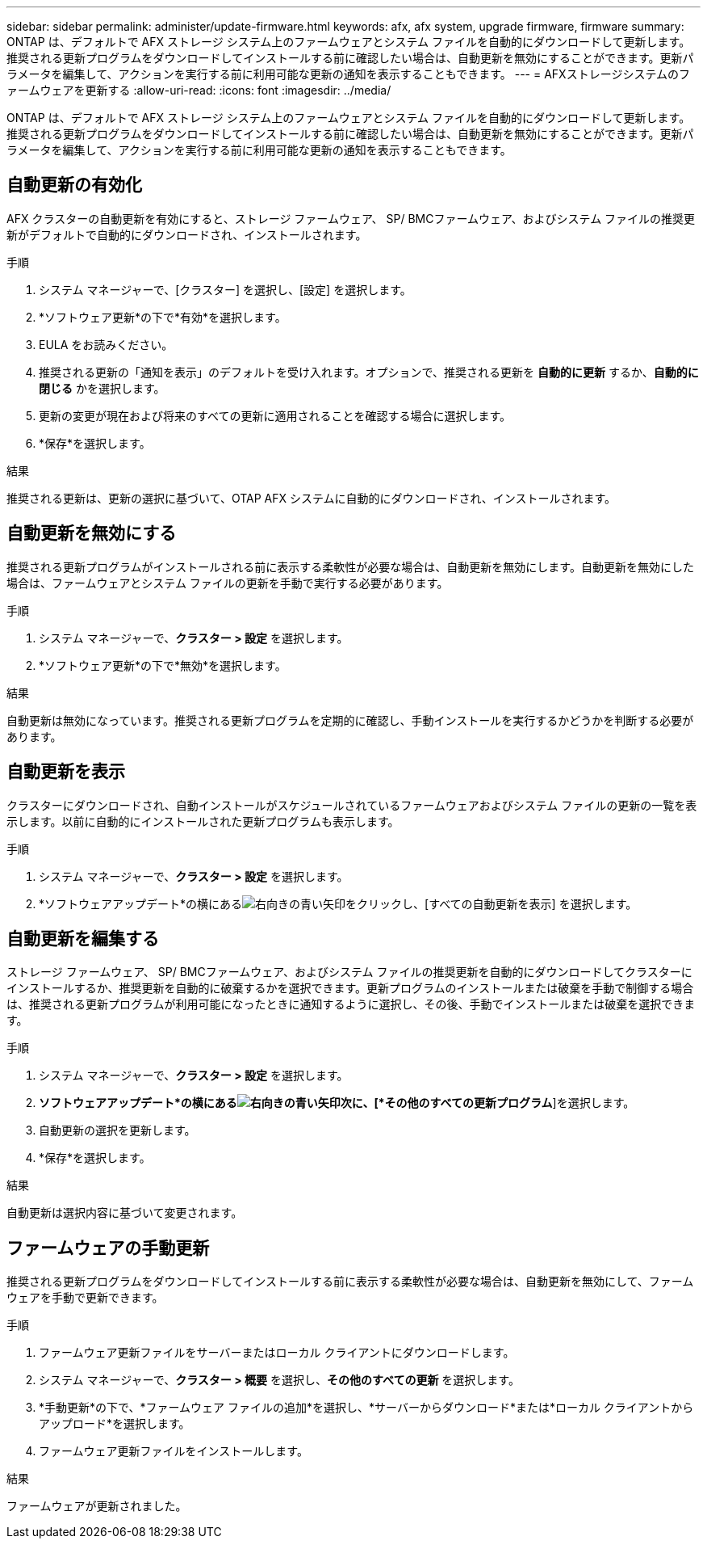---
sidebar: sidebar 
permalink: administer/update-firmware.html 
keywords: afx, afx system, upgrade firmware, firmware 
summary: ONTAP は、デフォルトで AFX ストレージ システム上のファームウェアとシステム ファイルを自動的にダウンロードして更新します。推奨される更新プログラムをダウンロードしてインストールする前に確認したい場合は、自動更新を無効にすることができます。更新パラメータを編集して、アクションを実行する前に利用可能な更新の通知を表示することもできます。 
---
= AFXストレージシステムのファームウェアを更新する
:allow-uri-read: 
:icons: font
:imagesdir: ../media/


[role="lead"]
ONTAP は、デフォルトで AFX ストレージ システム上のファームウェアとシステム ファイルを自動的にダウンロードして更新します。推奨される更新プログラムをダウンロードしてインストールする前に確認したい場合は、自動更新を無効にすることができます。更新パラメータを編集して、アクションを実行する前に利用可能な更新の通知を表示することもできます。



== 自動更新の有効化

AFX クラスターの自動更新を有効にすると、ストレージ ファームウェア、 SP/ BMCファームウェア、およびシステム ファイルの推奨更新がデフォルトで自動的にダウンロードされ、インストールされます。

.手順
. システム マネージャーで、[クラスター] を選択し、[設定] を選択します。
. *ソフトウェア更新*の下で*有効*を選択します。
. EULA をお読みください。
. 推奨される更新の「通知を表示」のデフォルトを受け入れます。オプションで、推奨される更新を *自動的に更新* するか、*自動的に閉じる* かを選択します。
. 更新の変更が現在および将来のすべての更新に適用されることを確認する場合に選択します。
. *保存*を選択します。


.結果
推奨される更新は、更新の選択に基づいて、OTAP AFX システムに自動的にダウンロードされ、インストールされます。



== 自動更新を無効にする

推奨される更新プログラムがインストールされる前に表示する柔軟性が必要な場合は、自動更新を無効にします。自動更新を無効にした場合は、ファームウェアとシステム ファイルの更新を手動で実行する必要があります。

.手順
. システム マネージャーで、*クラスター > 設定* を選択します。
. *ソフトウェア更新*の下で*無効*を選択します。


.結果
自動更新は無効になっています。推奨される更新プログラムを定期的に確認し、手動インストールを実行するかどうかを判断する必要があります。



== 自動更新を表示

クラスターにダウンロードされ、自動インストールがスケジュールされているファームウェアおよびシステム ファイルの更新の一覧を表示します。以前に自動的にインストールされた更新プログラムも表示します。

.手順
. システム マネージャーで、*クラスター > 設定* を選択します。
. *ソフトウェアアップデート*の横にあるimage:icon_arrow.gif["右向きの青い矢印"]をクリックし、[すべての自動更新を表示] を選択します。




== 自動更新を編集する

ストレージ ファームウェア、 SP/ BMCファームウェア、およびシステム ファイルの推奨更新を自動的にダウンロードしてクラスターにインストールするか、推奨更新を自動的に破棄するかを選択できます。更新プログラムのインストールまたは破棄を手動で制御する場合は、推奨される更新プログラムが利用可能になったときに通知するように選択し、その後、手動でインストールまたは破棄を選択できます。

.手順
. システム マネージャーで、*クラスター > 設定* を選択します。
. *ソフトウェアアップデート*の横にあるimage:icon_arrow.gif["右向きの青い矢印"]次に、[*その他のすべての更新プログラム*]を選択します。
. 自動更新の選択を更新します。
. *保存*を選択します。


.結果
自動更新は選択内容に基づいて変更されます。



== ファームウェアの手動更新

推奨される更新プログラムをダウンロードしてインストールする前に表示する柔軟性が必要な場合は、自動更新を無効にして、ファームウェアを手動で更新できます。

.手順
. ファームウェア更新ファイルをサーバーまたはローカル クライアントにダウンロードします。
. システム マネージャーで、*クラスター > 概要* を選択し、*その他のすべての更新* を選択します。
. *手動更新*の下で、*ファームウェア ファイルの追加*を選択し、*サーバーからダウンロード*または*ローカル クライアントからアップロード*を選択します。
. ファームウェア更新ファイルをインストールします。


.結果
ファームウェアが更新されました。
